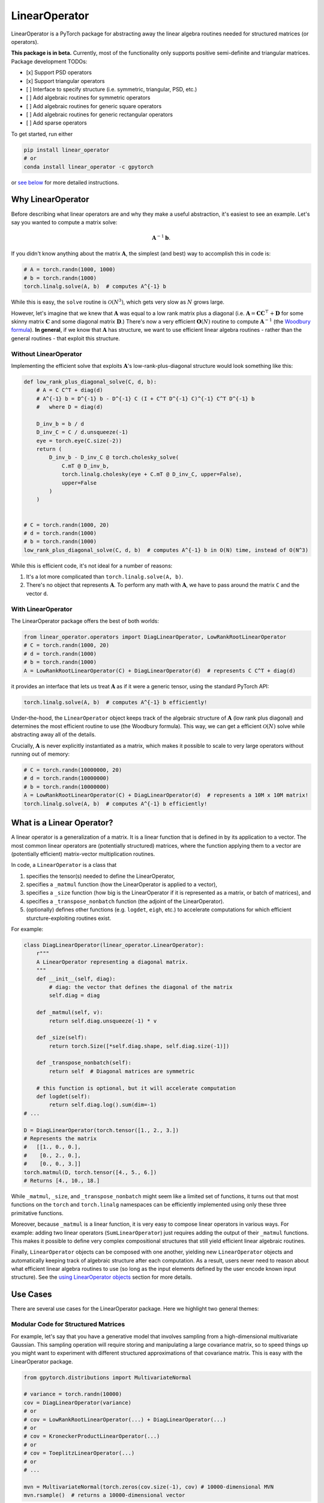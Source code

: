 
LinearOperator
==============


.. image:: https://github.com/cornellius-gp/linear_operator/actions/workflows/run_test_suite.yml/badge.svg
   :target: https://github.com/cornellius-gp/linear_operator/actions/workflows/run_test_suite.yml
   :alt: Test


.. image:: https://readthedocs.org/projects/linear-operator/badge/?version=latest
   :target: https://linear-operator.readthedocs.io/en/latest/?badge=latest
   :alt: Documentation


.. image:: https://img.shields.io/badge/license-MIT-green.svg
   :target: LICENSE
   :alt: License



.. image:: https://img.shields.io/badge/python-3.8+-blue.svg
   :target: https://www.python.org/downloads/
   :alt: Python Version


.. image:: https://img.shields.io/conda/v/gpytorch/linear_operator.svg
   :target: https://anaconda.org/gpytorch/linear_operator
   :alt: Conda


.. image:: https://img.shields.io/pypi/v/linear_operator.svg
   :target: https://pypi.org/project/linear_operator
   :alt: PyPI


.. docs_index_start


LinearOperator is a PyTorch package for abstracting away the linear algebra routines needed for structured matrices (or operators).

**This package is in beta.**
Currently, most of the functionality only supports positive semi-definite and triangular matrices.
Package development TODOs:


* [x] Support PSD operators
* [x] Support triangular operators
* [ ] Interface to specify structure (i.e. symmetric, triangular, PSD, etc.)
* [ ] Add algebraic routines for symmetric operators
* [ ] Add algebraic routines for generic square operators
* [ ] Add algebraic routines for generic rectangular operators
* [ ] Add sparse operators

To get started, run either

.. code-block:: sh

   pip install linear_operator
   # or
   conda install linear_operator -c gpytorch

or `see below <#installation>`_ for more detailed instructions.

Why LinearOperator
------------------

Before describing what linear operators are and why they make a useful abstraction, it's easiest to see an example.
Let's say you wanted to compute a matrix solve:

.. math::
  \boldsymbol A^{-1} \boldsymbol b.

If you didn't know anything about the matrix :math:`\boldsymbol A`, the simplest (and best) way to accomplish this in code is:

.. code-block:: python

   # A = torch.randn(1000, 1000)
   # b = torch.randn(1000)
   torch.linalg.solve(A, b)  # computes A^{-1} b

While this is easy, the ``solve`` routine is :math:`\mathcal O(N^3)`, which gets very slow as :math:`N` grows large.

However, let's imagine that we knew that :math:`\boldsymbol A` was equal to a low rank matrix plus a diagonal
(i.e. :math:`\boldsymbol A = \boldsymbol C \boldsymbol C^\top + \boldsymbol D`
for some skinny matrix :math:`\boldsymbol C` and some diagonal matrix :math:`\boldsymbol D`.)
There's now a very efficient :math:`\boldsymbol O(N)` routine to compute :math:`\boldsymbol A^{-1}` (the `Woodbury formula <https://en.wikipedia.org/wiki/Woodbury_matrix_identity>`_\ ).
**In general**, if we know that :math:`\boldsymbol A` has structure,
we want to use efficient linear algebra routines - rather than the general routines -
that exploit this structure.

Without LinearOperator
^^^^^^^^^^^^^^^^^^^^^^

Implementing the efficient solve that exploits :math:`\boldsymbol A`'s low-rank-plus-diagonal structure would look something like this:

.. code-block:: python

   def low_rank_plus_diagonal_solve(C, d, b):
       # A = C C^T + diag(d)
       # A^{-1} b = D^{-1} b - D^{-1} C (I + C^T D^{-1} C)^{-1} C^T D^{-1} b
       #   where D = diag(d)

       D_inv_b = b / d
       D_inv_C = C / d.unsqueeze(-1)
       eye = torch.eye(C.size(-2))
       return (
           D_inv_b - D_inv_C @ torch.cholesky_solve(
               C.mT @ D_inv_b,
               torch.linalg.cholesky(eye + C.mT @ D_inv_C, upper=False),
               upper=False
           )
       )


   # C = torch.randn(1000, 20)
   # d = torch.randn(1000)
   # b = torch.randn(1000)
   low_rank_plus_diagonal_solve(C, d, b)  # computes A^{-1} b in O(N) time, instead of O(N^3)

While this is efficient code, it's not ideal for a number of reasons:


#. It's a lot more complicated than ``torch.linalg.solve(A, b)``.
#. There's no object that represents :math:`\boldsymbol A`.
   To perform any math with :math:`\boldsymbol A`, we have to pass around the matrix ``C`` and the vector ``d``.

With LinearOperator
^^^^^^^^^^^^^^^^^^^

The LinearOperator package offers the best of both worlds:

.. code-block:: python

   from linear_operator.operators import DiagLinearOperator, LowRankRootLinearOperator
   # C = torch.randn(1000, 20)
   # d = torch.randn(1000)
   # b = torch.randn(1000)
   A = LowRankRootLinearOperator(C) + DiagLinearOperator(d)  # represents C C^T + diag(d)

it provides an interface that lets us treat :math:`\boldsymbol A` as if it were a generic tensor,
using the standard PyTorch API:

.. code-block:: python

   torch.linalg.solve(A, b)  # computes A^{-1} b efficiently!

Under-the-hood, the ``LinearOperator`` object keeps track of the algebraic structure of :math:`\boldsymbol A` (low rank plus diagonal)
and determines the most efficient routine to use (the Woodbury formula).
This way, we can get a efficient :math:`\mathcal O(N)` solve while abstracting away all of the details.

Crucially, :math:`\boldsymbol A` is never explicitly instantiated as a matrix, which makes it possible to scale
to very large operators without running out of memory:

.. code-block:: python

   # C = torch.randn(10000000, 20)
   # d = torch.randn(10000000)
   # b = torch.randn(10000000)
   A = LowRankRootLinearOperator(C) + DiagLinearOperator(d)  # represents a 10M x 10M matrix!
   torch.linalg.solve(A, b)  # computes A^{-1} b efficiently!


.. docs_index_end
.. docs_abstraction_start



What is a Linear Operator?
--------------------------

A linear operator is a generalization of a matrix.
It is a linear function that is defined in by its application to a vector.
The most common linear operators are (potentially structured) matrices,
where the function applying them to a vector are (potentially efficient)
matrix-vector multiplication routines.

In code, a ``LinearOperator`` is a class that


#. specifies the tensor(s) needed to define the LinearOperator,
#. specifies a ``_matmul`` function (how the LinearOperator is applied to a vector),
#. specifies a ``_size`` function (how big is the LinearOperator if it is represented as a matrix, or batch of matrices), and
#. specifies a ``_transpose_nonbatch`` function (the adjoint of the LinearOperator).
#. (optionally) defines other functions (e.g. ``logdet``\ , ``eigh``\ , etc.) to accelerate computations for which efficient sturcture-exploiting routines exist.

For example:

.. code-block:: python

   class DiagLinearOperator(linear_operator.LinearOperator):
       r"""
       A LinearOperator representing a diagonal matrix.
       """
       def __init__(self, diag):
           # diag: the vector that defines the diagonal of the matrix
           self.diag = diag

       def _matmul(self, v):
           return self.diag.unsqueeze(-1) * v

       def _size(self):
           return torch.Size([*self.diag.shape, self.diag.size(-1)])

       def _transpose_nonbatch(self):
           return self  # Diagonal matrices are symmetric

       # this function is optional, but it will accelerate computation
       def logdet(self):
           return self.diag.log().sum(dim=-1)
   # ...

   D = DiagLinearOperator(torch.tensor([1., 2., 3.])
   # Represents the matrix
   #   [[1., 0., 0.],
   #    [0., 2., 0.],
   #    [0., 0., 3.]]
   torch.matmul(D, torch.tensor([4., 5., 6.])
   # Returns [4., 10., 18.]

While ``_matmul``\ , ``_size``\ , and ``_transpose_nonbatch`` might seem like a limited set of functions,
it turns out that most functions on the ``torch`` and ``torch.linalg`` namespaces can be efficiently implemented
using only these three primitative functions.

Moreover, because ``_matmul`` is a linear function, it is very easy to compose linear operators in various ways.
For example: adding two linear operators (\ ``SumLinearOperator``\ ) just requires adding the output of their ``_matmul`` functions.
This makes it possible to define very complex compositional structures that still yield efficient linear algebraic routines.

Finally, ``LinearOperator`` objects can be composed with one another, yielding new ``LinearOperator`` objects and automatically keeping track of algebraic structure after each computation.
As a result, users never need to reason about what efficient linear algebra routines to use  (so long as the input elements defined by the user encode known input structure).
See the `using LinearOperator objects <#using-linearoperator-objects>`_ section for more details.

Use Cases
---------

There are several use cases for the LinearOperator package.
Here we highlight two general themes:

Modular Code for Structured Matrices
^^^^^^^^^^^^^^^^^^^^^^^^^^^^^^^^^^^^

For example, let's say that you have a generative model that involves
sampling from a high-dimensional multivariate Gaussian.
This sampling operation will require storing and manipulating a large covariance matrix,
so to speed things up you might want to experiment with different structured
approximations of that covariance matrix.
This is easy with the LinearOperator package.

.. code-block:: python

   from gpytorch.distributions import MultivariateNormal

   # variance = torch.randn(10000)
   cov = DiagLinearOperator(variance)
   # or
   # cov = LowRankRootLinearOperator(...) + DiagLinearOperator(...)
   # or
   # cov = KroneckerProductLinearOperator(...)
   # or
   # cov = ToeplitzLinearOperator(...)
   # or
   # ...

   mvn = MultivariateNormal(torch.zeros(cov.size(-1), cov) # 10000-dimensional MVN
   mvn.rsample()  # returns a 10000-dimensional vector

Efficient Routines for Complex Operators
^^^^^^^^^^^^^^^^^^^^^^^^^^^^^^^^^^^^^^^^

Many of the efficient linear algebra routines in LinearOperator are iterative algorithms
based on matrix-vector multiplication.
Since matrix-vector multiplication obeys many nice compositional properties
it is possible to obtain efficient routines for extremely complex compositional LienarOperators:

.. code-block:: python

   from linear_operator.operators import KroneckerProductLinearOperator, RootLinearOperator, ToeplitzLinearOperator

   # mat1 = 200 x 200 PSD matrix
   # mat2 = 100 x 100 PSD matrix
   # vec3 = 20000 vector

   A = KroneckerProductLinearOperator(mat1, mat2) + RootLinearOperator(ToeplitzLinearOperator(vec3))
   # represents a 20000 x 20000 matrix

   torch.linalg.solve(A, torch.randn(20000))  # Sub O(N^3) routine!


.. docs_abstraction_end


Using LinearOperator Objects
----------------------------

LinearOperator objects share (mostly) the same API as ``torch.Tensor`` objects.
Under the hood, these objects use ``__torch_function__`` to dispatch all efficient linear algebra operations
to the ``torch`` and ``torch.linalg`` namespaces.
This includes


* ``torch.add``
* ``torch.cat``
* ``torch.clone``
* ``torch.diagonal``
* ``torch.dim``
* ``torch.div``
* ``torch.expand``
* ``torch.logdet``
* ``torch.matmul``
* ``torch.numel``
* ``torch.permute``
* ``torch.prod``
* ``torch.squeeze``
* ``torch.sub``
* ``torch.sum``
* ``torch.transpose``
* ``torch.unsqueeze``
* ``torch.linalg.cholesky``
* ``torch.linalg.eigh``
* ``torch.linalg.eigvalsh``
* ``torch.linalg.solve``
* ``torch.linalg.svd``

Each of these functions will either return a ``torch.Tensor``\ , or a new ``LinearOperator`` object,
depending on the function.
For example:

.. code-block:: python

   # A = RootLinearOperator(...)
   # B = ToeplitzLinearOperator(...)
   # d = vec

   C = torch.matmul(A, B)  # A new LienearOperator representing the product of A and B
   torch.linalg.solve(C, d)  # A torch.Tensor

For more examples, see the `examples folder <https://github.com/cornellius-gp/linear_operator/blob/main/examples/>`_.

Batch Support and Broadcasting
^^^^^^^^^^^^^^^^^^^^^^^^^^^^^^

``LinearOperator`` objects operate naturally in batch mode.
For example, to represent a batch of 3 ``100 x 100`` diagonal matrices:

.. code-block:: python

   # d = torch.randn(3, 100)
   D = DiagLinearOperator(d)  # Reprents an operator of size 3 x 100 x 100

These objects fully support broadcasted operations:

.. code-block:: python

   D @ torch.randn(100, 2)  # Returns a tensor of size 3 x 100 x 2

   D2 = DiagLinearOperator(torch.randn([2, 1, 100]))  # Represents an operator of size 2 x 1 x 100 x 100
   D2 + D  # Represents an operator of size 2 x 3 x 100 x 100

Indexing
^^^^^^^^

``LinearOperator`` objects can be indexed in ways similar to torch Tensors. This includes:


* Integer indexing (get a row, column, or batch)
* Slice indexing (get a subset of rows, columns, or batches)
* LongTensor indexing (get a set of individual entries by index)
* Ellipses (support indexing operations with arbitrary batch dimensions)

.. code-block:: python

   D = DiagLinearOperator(torch.randn(2, 3, 100))  # Represents an operator of size 2 x 3 x 100 x 100
   D[-1]  # Returns a 3 x 100 x 100 operator
   D[..., :10, -5:]  # Returns a 2 x 3 x 10 x 5 operator
   D[..., torch.LongTensor([0, 1, 2, 3]), torch.LongTensor([0, 1, 2, 3])]  # Returns a 2 x 3 x 4 tensor

Composition and Decoration
^^^^^^^^^^^^^^^^^^^^^^^^^^

LinearOperators can be composed with one another in various ways.
This includes


* Addition (\ ``LinearOpA + LinearOpB``\ )
* Matrix multiplication (\ ``LinearOpA @ LinearOpB``\ )
* Concatenation (\ ``torch.cat([LinearOpA, LinearOpB], dim=-2)``\ )
* Kronecker product (\ ``torch.kron(LinearOpA, LinearOpB)``\ )

In addition, there are many ways to "decorate" LinearOperator objects.
This includes:


* Elementwise multiplying by constants (\ ``torch.mul(2., LinearOpA)``\ )
* Summing over batches (\ ``torch.sum(LinearOpA, dim=-3)``\ )
* Elementwise multiplying over batches (\ ``torch.prod(LinearOpA, dim=-3)``\ )

See the documentation for a `full list of supported composition and decoration operations <https://linear-operator.readthedocs.io/en/latest/composition_decoration_operators.html>`_.

Installation
------------

LinearOperator requires Python >= 3.8.

Standard Installation (Most Recent Stable Version)
^^^^^^^^^^^^^^^^^^^^^^^^^^^^^^^^^^^^^^^^^^^^^^^^^^

We recommend installing via ``pip`` or Anaconda:

.. code-block:: sh

   pip install linear_operator
   # or
   conda install linear_operator -c gpytorch

The installation requires the following packages:


* PyTorch >= 1.11
* Scipy

You can customize your PyTorch installation (i.e. CUDA version, CPU only option)
by following the `PyTorch installation instructions <https://pytorch.org/get-started/locally/>`_.

Installing from the ``main`` Branch (Latest Unsable Version)
^^^^^^^^^^^^^^^^^^^^^^^^^^^^^^^^^^^^^^^^^^^^^^^^^^^^^^^^^^^^^^^^

To install what is currently on the ``main`` branch (potentially buggy and unstable):

.. code-block:: sh

   pip install --upgrade git+https://github.com/cornellius-gp/linear_operator.git

Development Installation
^^^^^^^^^^^^^^^^^^^^^^^^

If you are contributing a pull request, it is best to perform a manual installation:

.. code-block:: sh

   git clone https://github.com/cornellius-gp/linear_operator.git
   cd linear_operator
   pip install -e .[dev,test]

To generate the documentation locally, you will also need to run the following command
from the linear_operator folder:

.. code-block:: sh

   pip install -r docs/requirements.txt

Contributing
------------

See the contributing guidelines `CONTRIBUTING.md <https://github.com/cornellius-gp/linear_operator/blob/main/CONTRIBUTING.md>`_
for information on submitting issues and pull requests.

License
-------

LinearOperator is `MIT licensed <https://github.com/cornellius-gp/linear_operator/blob/main/LICENSE>`_.
